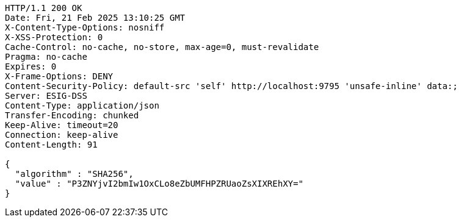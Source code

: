 [source,http,options="nowrap"]
----
HTTP/1.1 200 OK
Date: Fri, 21 Feb 2025 13:10:25 GMT
X-Content-Type-Options: nosniff
X-XSS-Protection: 0
Cache-Control: no-cache, no-store, max-age=0, must-revalidate
Pragma: no-cache
Expires: 0
X-Frame-Options: DENY
Content-Security-Policy: default-src 'self' http://localhost:9795 'unsafe-inline' data:;
Server: ESIG-DSS
Content-Type: application/json
Transfer-Encoding: chunked
Keep-Alive: timeout=20
Connection: keep-alive
Content-Length: 91

{
  "algorithm" : "SHA256",
  "value" : "P3ZNYjvI2bmIw1OxCLo8eZbUMFHPZRUaoZsXIXREhXY="
}
----